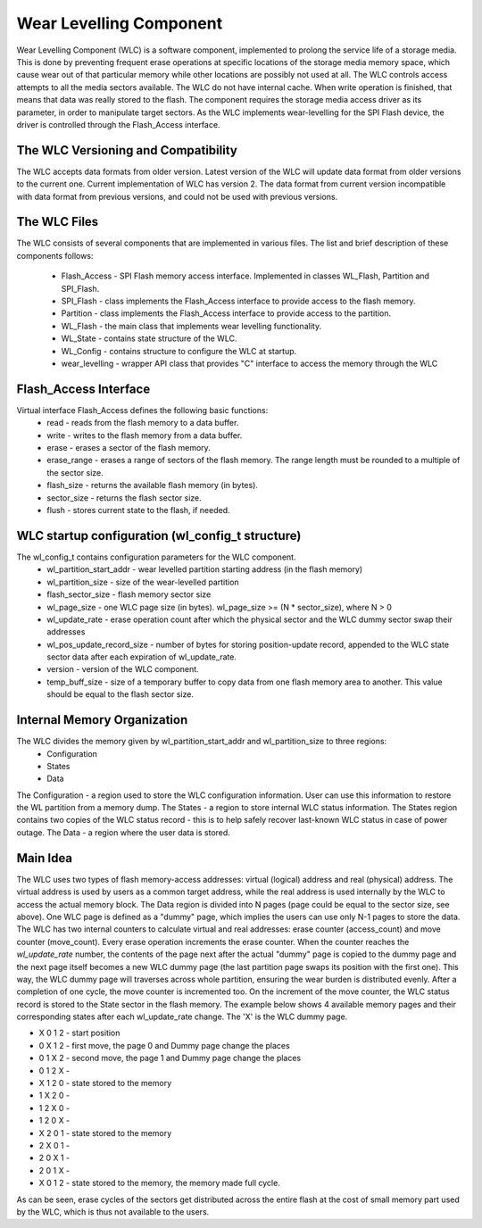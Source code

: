 Wear Levelling Component
========================

Wear Levelling Component (WLC) is a software component, implemented to prolong the service life of a storage media. This is done by preventing frequent erase operations at specific locations of the storage media memory space, which cause wear out of that particular memory while other locations are possibly not used at all. The WLC controls access attempts to all the media sectors available.
The WLC do not have internal cache. When write operation is finished, that means that data was really stored to the flash.
The component requires the storage media access driver as its parameter, in order to manipulate target sectors. As the WLC implements wear-levelling for the SPI Flash device, the driver is controlled through the Flash_Access interface.

The WLC Versioning and Compatibility
^^^^^^^^^^^^^^^^^^^^^^^^^^^^^^^^^^^^^
The WLC accepts data formats from older version. Latest version of the WLC will update data format from older versions to the current one.
Current implementation of WLC has version 2. The data format from current version incompatible with data format from previous versions, and could not be 
used with previous versions.

The WLC Files
^^^^^^^^^^^^^^^
The WLC consists of several components that are implemented in various files. The list and brief description of these components follows:

 - Flash_Access - SPI Flash memory access interface. Implemented in classes WL_Flash, Partition and SPI_Flash.
 - SPI_Flash - class implements the Flash_Access interface to provide access to the flash memory.
 - Partition - class implements the Flash_Access interface to provide access to the partition.
 - WL_Flash - the main class that implements wear levelling functionality.
 - WL_State - contains state structure of the WLC.
 - WL_Config - contains structure to configure the WLC at startup.
 - wear_levelling - wrapper API class that provides "C" interface to access the memory through the WLC


Flash_Access Interface
^^^^^^^^^^^^^^^^^^^^^^

Virtual interface Flash_Access defines the following basic functions:
 - read - reads from the flash memory to a data buffer.
 - write - writes to the flash memory from a data buffer.
 - erase - erases a sector of the flash memory.
 - erase_range - erases a range of sectors of the flash memory. The range length must be rounded to a multiple of the sector size.
 - flash_size - returns the available flash memory (in bytes).
 - sector_size - returns the flash sector size.
 - flush - stores current state to the flash, if needed.

WLC startup configuration (wl_config_t structure)
^^^^^^^^^^^^^^^^^^^^^^^^^^^^^^^^^^^^^^^^^^^^^^^^^

The wl_config_t contains configuration parameters for the WLC component.
 - wl_partition_start_addr - wear levelled partition starting address (in the flash memory)
 - wl_partition_size - size of the wear-levelled partition
 - flash_sector_size - flash memory sector size
 - wl_page_size - one WLC page size (in bytes). wl_page_size >= (N * sector_size), where N > 0
 - wl_update_rate - erase operation count after which the physical sector and the WLC dummy sector swap their addresses
 - wl_pos_update_record_size - number of bytes for storing position-update record, appended to the WLC state sector data after each expiration of wl_update_rate.
 - version - version of the WLC component.
 - temp_buff_size - size of a temporary buffer to copy data from one flash memory area to another. This value should be equal to the flash sector size.
 
Internal Memory Organization
^^^^^^^^^^^^^^^^^^^^^^^^^^^^
The WLC divides the memory given by wl_partition_start_addr and wl_partition_size to three regions:
 - Configuration
 - States
 - Data
 
The Configuration - a region used to store the WLC configuration information. User can use this information to restore the WL partition from a memory dump.
The States - a region to store internal WLC status information. The States region contains two copies of the WLC status record - this is to help safely recover last-known WLC status in case of power outage.
The Data - a region where the user data is stored. 

Main Idea
^^^^^^^^^
The WLC uses two types of flash memory-access addresses: virtual (logical) address and real (physical) address. The virtual address is used by users as a common target address, while the real address is used internally by the WLC to access the actual memory block.
The Data region is divided into N pages (page could be equal to the sector size, see above). One WLC page is defined as a "dummy" page, which implies the users can use only N-1 pages to store the data.
The WLC has two internal counters to calculate virtual and real addresses: erase counter (access_count) and move counter (move_count).
Every erase operation increments the erase counter. When the counter reaches the *wl_update_rate* number, the contents of the page next after the actual "dummy" page is copied to the dummy page and the next page itself becomes a new WLC dummy page (the last partition page swaps its position with the first one). This way, the WLC dummy page will traverses across whole partition, ensuring the wear burden is distributed evenly. After a completion of one cycle, the move counter is incremented too.
On the increment of the move counter, the WLC status record is stored to the State sector in the flash memory.
The example below shows 4 available memory pages and their corresponding states after each wl_update_rate change. The 'X' is the WLC dummy page.

- X 0 1 2 - start position
- 0 X 1 2 - first move, the page 0 and Dummy page change the places
- 0 1 X 2 - second move, the page 1 and Dummy page change the places
- 0 1 2 X - 
- X 1 2 0 - state stored to the memory
- 1 X 2 0 - 
- 1 2 X 0 - 
- 1 2 0 X - 
- X 2 0 1 - state stored to the memory
- 2 X 0 1 - 
- 2 0 X 1 - 
- 2 0 1 X - 
- X 0 1 2 - state stored to the memory, the memory made full cycle.

As can be seen, erase cycles of the sectors get distributed across the entire flash at the cost of small memory part used by the WLC, which is thus not available to the users.

